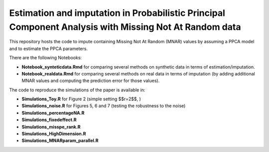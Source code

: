 =======
Estimation and imputation in Probabilistic Principal Component Analysis with Missing Not At Random data
=======

This repository hosts the code to impute containing Missing Not At Random (MNAR) values by assuming a PPCA model and to estimate the PPCA parameters.

There are the following Notebooks: 

* **Notebook_synteticdata.Rmd** for comparing several methods on synthetic data in terms of estimation/imputation. 

* **Notebook_realdata.Rmd** for comparing several methods on real data in terms of imputation (by adding additional MNAR values and computing the prediction error for those values). 

The code to reproduce the simulations of the paper is available in: 

* **Simulations_Toy.R** for Figure 2 (simple setting $$r=2$$, )

* **Simulations_noise.R** for Figures 5, 6 and 7 (testing the robustness to the noise)

* **Simulations_percentageNA.R**

* **Simulations_fixedeffect.R**

* **Simulations_misspe_rank.R**

* **Simulations_HighDimension.R**

* **Simulations_MNARparam_parallel.R**



